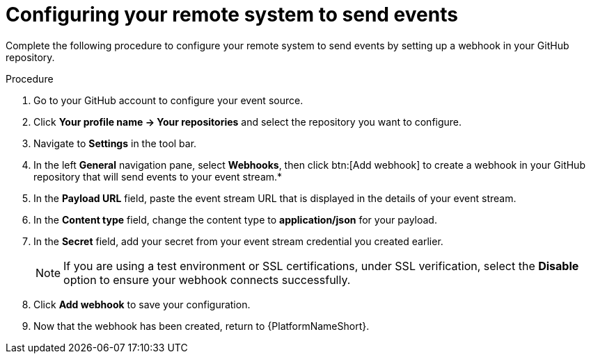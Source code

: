 :_mod-docs-content-type: PROCEDURE
[id="eda-example-configure-remote-sys"]

= Configuring your remote system to send events

Complete the following procedure to configure your remote system to send events by setting up a webhook in your GitHub repository.

.Procedure

. Go to your GitHub account to configure your event source.
. Click *Your profile name → Your repositories* and select the repository you want to configure.
. Navigate to *Settings* in the tool bar.
. In the left *General* navigation pane, select *Webhooks*, then click btn:[Add webhook] to create a webhook in your GitHub repository that will send events to your event stream.*
. In the *Payload URL* field, paste the event stream URL that is displayed in the details of your event stream.
. In the *Content type* field, change the content type to *application/json* for your payload.
. In the *Secret* field, add your secret from your event stream credential you created earlier.
+
[NOTE]
====
If you are using a test environment or SSL certifications, under SSL verification, select the *Disable* option to ensure your webhook connects successfully.  
====
. Click *Add webhook* to save your configuration.
. Now that the webhook has been created, return to {PlatformNameShort}.
